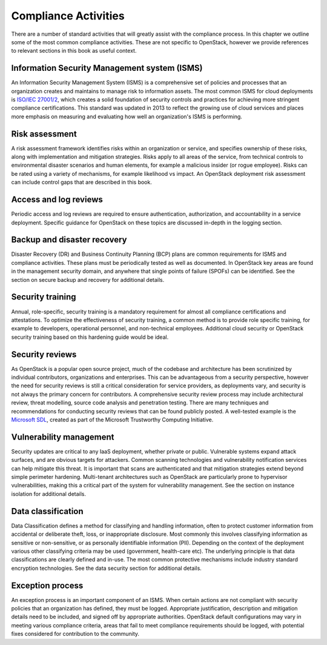 =====================
Compliance Activities
=====================

There are a number of standard activities that will greatly assist with
the compliance process. In this chapter we outline some of the most
common compliance activities. These are not specific to OpenStack,
however we provide references to relevant sections in this book as
useful context.

Information Security Management system (ISMS)
~~~~~~~~~~~~~~~~~~~~~~~~~~~~~~~~~~~~~~~~~~~~~
An Information Security Management System (ISMS) is a comprehensive set
of policies and processes that an organization creates and maintains to
manage risk to information assets. The most common ISMS for cloud
deployments is `ISO/IEC 27001/2 <http://www.27000.org/iso-27001.htm>`__,
which creates a solid foundation of security controls and practices for
achieving more stringent compliance certifications. This standard was
updated in 2013 to reflect the growing use of cloud services and places
more emphasis on measuring and evaluating how well an organization's
ISMS is performing.

Risk assessment
~~~~~~~~~~~~~~~
A risk assessment framework identifies risks within an organization or
service, and specifies ownership of these risks, along with
implementation and mitigation strategies. Risks apply to all areas of
the service, from technical controls to environmental disaster scenarios
and human elements, for example a malicious insider (or rogue employee).
Risks can be rated using a variety of mechanisms, for example likelihood
vs impact. An OpenStack deployment risk assessment can include control
gaps that are described in this book.

Access and log reviews
~~~~~~~~~~~~~~~~~~~~~~
Periodic access and log reviews are required to ensure authentication,
authorization, and accountability in a service deployment. Specific
guidance for OpenStack on these topics are discussed in-depth in the
logging section.

Backup and disaster recovery
~~~~~~~~~~~~~~~~~~~~~~~~~~~~
Disaster Recovery (DR) and Business Continuity Planning (BCP) plans are
common requirements for ISMS and compliance activities. These plans must
be periodically tested as well as documented. In OpenStack key areas are
found in the management security domain, and anywhere that single points
of failure (SPOFs) can be identified. See the section on secure backup
and recovery for additional details.

Security training
~~~~~~~~~~~~~~~~~
Annual, role-specific, security training is a mandatory requirement for
almost all compliance certifications and attestations. To optimize the
effectiveness of security training, a common method is to provide role
specific training, for example to developers, operational personnel, and
non-technical employees. Additional cloud security or OpenStack security
training based on this hardening guide would be ideal.

Security reviews
~~~~~~~~~~~~~~~~
As OpenStack is a popular open source project, much of the codebase and
architecture has been scrutinized by individual contributors,
organizations and enterprises. This can be advantageous from a security
perspective, however the need for security reviews is still a critical
consideration for service providers, as deployments vary, and security
is not always the primary concern for contributors. A comprehensive
security review process may include architectural review, threat
modelling, source code analysis and penetration testing. There are many
techniques and recommendations for conducting security reviews that can
be found publicly posted. A well-tested example is the `Microsoft
SDL <http://www.microsoft.com/security/sdl/process/release.aspx>`__,
created as part of the Microsoft Trustworthy Computing Initiative.

Vulnerability management
~~~~~~~~~~~~~~~~~~~~~~~~
Security updates are critical to any IaaS deployment, whether private or
public. Vulnerable systems expand attack surfaces, and are obvious
targets for attackers. Common scanning technologies and vulnerability
notification services can help mitigate this threat. It is important
that scans are authenticated and that mitigation strategies extend
beyond simple perimeter hardening. Multi-tenant architectures such as
OpenStack are particularly prone to hypervisor vulnerabilities, making
this a critical part of the system for vulnerability management. See the
section on instance isolation for additional details.

Data classification
~~~~~~~~~~~~~~~~~~~
Data Classification defines a method for classifying and handling
information, often to protect customer information from accidental or
deliberate theft, loss, or inappropriate disclosure. Most commonly this
involves classifying information as sensitive or non-sensitive, or as
personally identifiable information (PII). Depending on the context of
the deployment various other classifying criteria may be used
(government, health-care etc). The underlying principle is that data
classifications are clearly defined and in-use. The most common
protective mechanisms include industry standard encryption technologies.
See the data security section for additional details.

Exception process
~~~~~~~~~~~~~~~~~
An exception process is an important component of an ISMS. When certain
actions are not compliant with security policies that an organization
has defined, they must be logged. Appropriate justification, description
and mitigation details need to be included, and signed off by
appropriate authorities. OpenStack default configurations may vary in
meeting various compliance criteria, areas that fail to meet compliance
requirements should be logged, with potential fixes considered for
contribution to the community.
